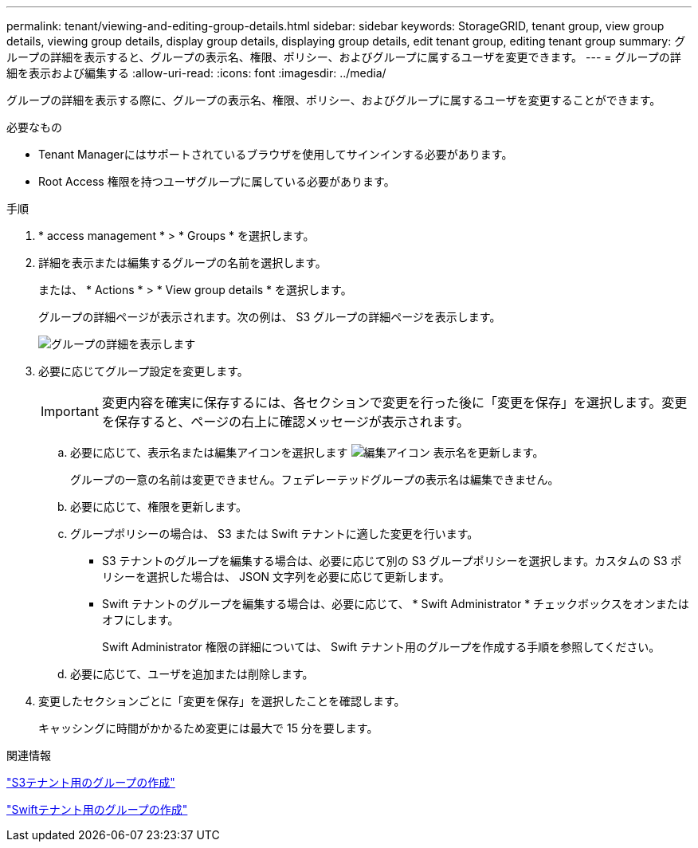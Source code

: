 ---
permalink: tenant/viewing-and-editing-group-details.html 
sidebar: sidebar 
keywords: StorageGRID, tenant group, view group details, viewing group details, display group details, displaying group details, edit tenant group, editing tenant group 
summary: グループの詳細を表示すると、グループの表示名、権限、ポリシー、およびグループに属するユーザを変更できます。 
---
= グループの詳細を表示および編集する
:allow-uri-read: 
:icons: font
:imagesdir: ../media/


[role="lead"]
グループの詳細を表示する際に、グループの表示名、権限、ポリシー、およびグループに属するユーザを変更することができます。

.必要なもの
* Tenant Managerにはサポートされているブラウザを使用してサインインする必要があります。
* Root Access 権限を持つユーザグループに属している必要があります。


.手順
. * access management * > * Groups * を選択します。
. 詳細を表示または編集するグループの名前を選択します。
+
または、 * Actions * > * View group details * を選択します。

+
グループの詳細ページが表示されます。次の例は、 S3 グループの詳細ページを表示します。

+
image::../media/tenant_group_details.png[グループの詳細を表示します]

. 必要に応じてグループ設定を変更します。
+

IMPORTANT: 変更内容を確実に保存するには、各セクションで変更を行った後に「変更を保存」を選択します。変更を保存すると、ページの右上に確認メッセージが表示されます。

+
.. 必要に応じて、表示名または編集アイコンを選択します image:../media/icon_edit_tm.png["編集アイコン"] 表示名を更新します。
+
グループの一意の名前は変更できません。フェデレーテッドグループの表示名は編集できません。

.. 必要に応じて、権限を更新します。
.. グループポリシーの場合は、 S3 または Swift テナントに適した変更を行います。
+
*** S3 テナントのグループを編集する場合は、必要に応じて別の S3 グループポリシーを選択します。カスタムの S3 ポリシーを選択した場合は、 JSON 文字列を必要に応じて更新します。
*** Swift テナントのグループを編集する場合は、必要に応じて、 * Swift Administrator * チェックボックスをオンまたはオフにします。
+
Swift Administrator 権限の詳細については、 Swift テナント用のグループを作成する手順を参照してください。



.. 必要に応じて、ユーザを追加または削除します。


. 変更したセクションごとに「変更を保存」を選択したことを確認します。
+
キャッシングに時間がかかるため変更には最大で 15 分を要します。



.関連情報
link:creating-groups-for-s3-tenant.html["S3テナント用のグループの作成"]

link:creating-groups-for-swift-tenant.html["Swiftテナント用のグループの作成"]
